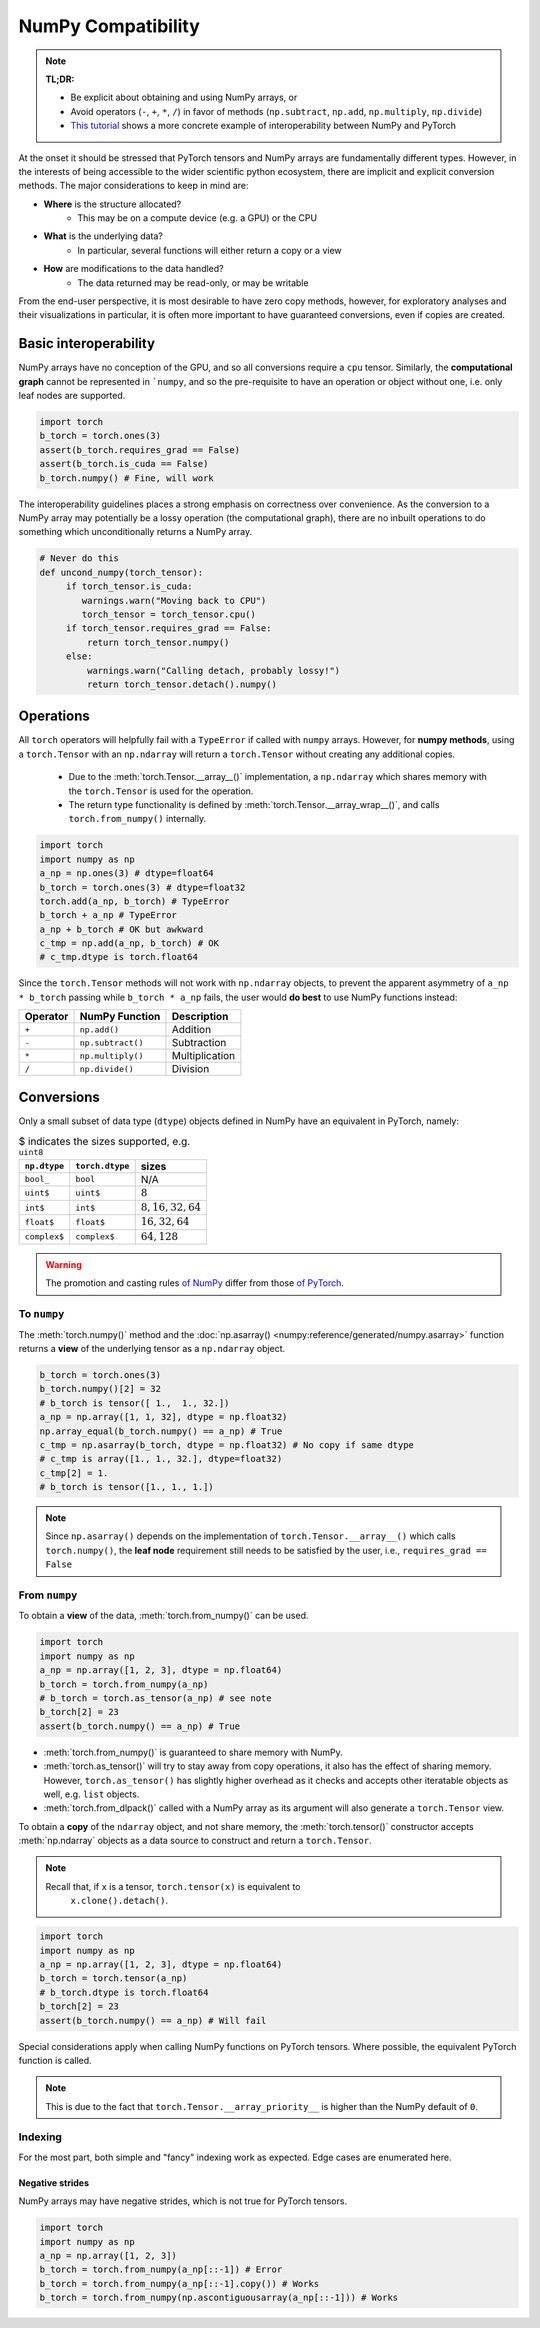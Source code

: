 .. _numpy_compatibility:

NumPy Compatibility
=====================

.. note::

   **TL;DR:**

   - Be explicit about obtaining and using NumPy arrays, or
   - Avoid operators (``-``, ``+``, ``*``, ``/``) in favor of methods
     (``np.subtract``, ``np.add``, ``np.multiply``, ``np.divide``)
   - `This tutorial`_ shows a more concrete example of interoperability between
     NumPy and PyTorch

At the onset it should be stressed that PyTorch tensors and NumPy arrays are
fundamentally different types. However, in the interests of being accessible to
the wider scientific python ecosystem, there are implicit and explicit
conversion methods. The major considerations to keep in mind are:

- **Where** is the structure allocated?
    * This may be on a compute device (e.g. a GPU) or the CPU
- **What** is the underlying data?
    * In particular, several functions will either return a copy or a view
- **How** are modifications to the data handled?
    * The data returned may be read-only, or may be writable

From the end-user perspective, it is most desirable to have zero copy methods,
however, for exploratory analyses and their visualizations in particular, it is
often more important to have guaranteed conversions, even if copies are created.

Basic interoperability
------------------------

NumPy arrays have no conception of the GPU, and so all conversions require a
``cpu`` tensor. Similarly, the **computational graph** cannot be represented in
```numpy``, and so the pre-requisite to have an operation or object without one,
i.e. only leaf nodes are supported.

.. code-block:: python

   import torch
   b_torch = torch.ones(3)
   assert(b_torch.requires_grad == False)
   assert(b_torch.is_cuda == False)
   b_torch.numpy() # Fine, will work

The interoperability guidelines places a strong emphasis on correctness over
convenience. As the conversion to a NumPy array may potentially be a lossy
operation (the computational graph), there are no inbuilt operations to do
something which unconditionally returns a NumPy array.

.. code-block:: python

   # Never do this
   def uncond_numpy(torch_tensor):
        if torch_tensor.is_cuda:
           warnings.warn("Moving back to CPU")
           torch_tensor = torch_tensor.cpu()
        if torch_tensor.requires_grad == False:
            return torch_tensor.numpy()
        else:
            warnings.warn("Calling detach, probably lossy!")
            return torch_tensor.detach().numpy()

Operations
------------

All ``torch`` operators will helpfully fail with a ``TypeError`` if called with
``numpy`` arrays. However, for **numpy methods**, using a ``torch.Tensor`` with
an ``np.ndarray`` will return a ``torch.Tensor`` without creating any additional
copies.

 - Due to the :meth:`torch.Tensor.__array__()` implementation, a
   ``np.ndarray`` which shares memory with the ``torch.Tensor`` is used for the
   operation.
 - The return type functionality is defined by
   :meth:`torch.Tensor.__array_wrap__()`, and calls ``torch.from_numpy()``
   internally.

.. code-block:: python

   import torch
   import numpy as np
   a_np = np.ones(3) # dtype=float64
   b_torch = torch.ones(3) # dtype=float32
   torch.add(a_np, b_torch) # TypeError
   b_torch + a_np # TypeError
   a_np + b_torch # OK but awkward
   c_tmp = np.add(a_np, b_torch) # OK
   # c_tmp.dtype is torch.float64

Since the ``torch.Tensor`` methods will not work with ``np.ndarray`` objects, to
prevent the apparent asymmetry of ``a_np * b_torch`` passing while ``b_torch *
a_np`` fails, the user would **do best** to use NumPy functions instead:

.. csv-table::
   :header: Operator, NumPy Function, Description

   "``+``", "``np.add()``", "Addition"
   "``-``", "``np.subtract()``", "Subtraction"
   "``*``", "``np.multiply()``", "Multiplication"
   "``/``", "``np.divide()``", "Division"

Conversions
-------------

Only a small subset of data type (``dtype``) objects defined in NumPy have an
equivalent in PyTorch, namely:

.. csv-table:: $ indicates the sizes supported, e.g. ``uint8``
   :header: ``np.dtype``, ``torch.dtype``, sizes

    "``bool_``", "``bool``", "N/A"
    "``uint$``", "``uint$``", ":math:`8`"
    "``int$``", "``int$``", ":math:`8, 16, 32, 64`"
    "``float$``", "``float$``", ":math:`16, 32, 64`"
    "``complex$``", "``complex$``", ":math:`64, 128`"

.. warning::

   The promotion and casting rules `of NumPy`_ differ from those `of PyTorch`_.

To ``numpy``
^^^^^^^^^^^^^

The :meth:`torch.numpy()` method  and the :doc:`np.asarray()
<numpy:reference/generated/numpy.asarray>` function returns a **view** of the
underlying tensor as a ``np.ndarray`` object.

.. code-block:: python

    b_torch = torch.ones(3)
    b_torch.numpy()[2] = 32
    # b_torch is tensor([ 1.,  1., 32.])
    a_np = np.array([1, 1, 32], dtype = np.float32)
    np.array_equal(b_torch.numpy() == a_np) # True
    c_tmp = np.asarray(b_torch, dtype = np.float32) # No copy if same dtype
    # c_tmp is array([1., 1., 32.], dtype=float32)
    c_tmp[2] = 1.
    # b_torch is tensor([1., 1., 1.])

.. note::

   Since ``np.asarray()`` depends on the implementation of
   ``torch.Tensor.__array__()`` which calls ``torch.numpy()``, the **leaf node**
   requirement still needs to be satisfied by the user, i.e., ``requires_grad ==
   False``

From ``numpy``
^^^^^^^^^^^^^^^^^

To obtain a **view** of the data, :meth:`torch.from_numpy()` can be used.

.. code-block:: python

   import torch
   import numpy as np
   a_np = np.array([1, 2, 3], dtype = np.float64)
   b_torch = torch.from_numpy(a_np)
   # b_torch = torch.as_tensor(a_np) # see note
   b_torch[2] = 23
   assert(b_torch.numpy() == a_np) # True

- :meth:`torch.from_numpy()` is guaranteed to share memory with NumPy.
- :meth:`torch.as_tensor()` will try to stay away from copy operations, it
  also has the effect of sharing memory. However, ``torch.as_tensor()`` has
  slightly higher overhead as it checks and accepts other iteratable objects as
  well, e.g. ``list`` objects.
- :meth:`torch.from_dlpack()` called with a NumPy array as its argument will also generate a ``torch.Tensor`` view.

To obtain a **copy** of the ``ndarray`` object, and not share memory, the
:meth:`torch.tensor()` constructor accepts :meth:`np.ndarray` objects as a data
source to construct and return a ``torch.Tensor``.

.. note::

   Recall that, if ``x`` is a tensor, ``torch.tensor(x)`` is equivalent to
    ``x.clone().detach()``.

.. code-block:: python

   import torch
   import numpy as np
   a_np = np.array([1, 2, 3], dtype = np.float64)
   b_torch = torch.tensor(a_np)
   # b_torch.dtype is torch.float64
   b_torch[2] = 23
   assert(b_torch.numpy() == a_np) # Will fail

Special considerations apply when calling NumPy functions on PyTorch tensors.
Where possible, the equivalent PyTorch function is called.

.. note::

   This is due to the fact that ``torch.Tensor.__array_priority__`` is higher
   than the NumPy default of ``0``.

Indexing
^^^^^^^^^^^^

For the most part, both simple and "fancy" indexing work as expected. Edge cases
are enumerated here.

Negative strides
~~~~~~~~~~~~~~~~~

NumPy arrays may have negative strides, which is not true for PyTorch tensors.

.. code-block:: python

   import torch
   import numpy as np
   a_np = np.array([1, 2, 3])
   b_torch = torch.from_numpy(a_np[::-1]) # Error
   b_torch = torch.from_numpy(a_np[::-1].copy()) # Works
   b_torch = torch.from_numpy(np.ascontiguousarray(a_np[::-1])) # Works

.. _`of Numpy`: https://numpy.org/devdocs/reference/generated/numpy.promote_types.html#numpy.promote_types
.. _`of PyTorch`: https://pytorch.org/docs/stable/tensor_attributes.html
.. _`This tutorial`: https://pytorch.org/tutorials/advanced/numpy_extensions_tutorial.html
